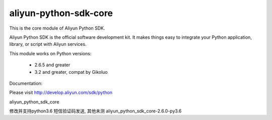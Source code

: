 ======================
aliyun-python-sdk-core
======================


This is the core module of Aliyun Python SDK.

Aliyun Python SDK is the official software development kit. It makes things easy to integrate your Python application,
library, or script with Aliyun services.

This module works on Python versions:

   * 2.6.5 and greater
   * 3.2 and greater, compat by Gikoluo

Documentation:

Please visit http://develop.aliyun.com/sdk/python

aliyun_python_sdk_core


修改并支持python3.6 短信验证码发送, 其他未测
aliyun_python_sdk_core-2.6.0-py3.6